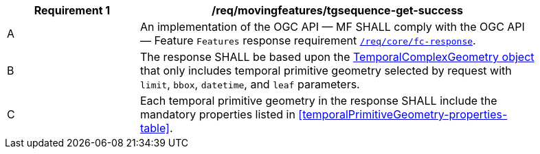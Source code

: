[[req_mf-tgsequence-response-get]]
[width="90%",cols="2,6a",options="header"]
|===
^|*Requirement {counter:req-id}* |*/req/movingfeatures/tgsequence-get-success*
^|A |An implementation of the OGC API — MF SHALL comply with the OGC API — Feature `Features` response requirement link:http://docs.opengeospatial.org/is/17-069r3/17-069r3.html#_response_6[`/req/core/fc-response`].
^|B |The response SHALL be based upon the link:https://docs.ogc.org/is/19-045r3/19-045r3.html#tcomplex[TemporalComplexGeometry object] that only includes temporal primitive geometry selected by request with `limit`, `bbox`, `datetime`, and `leaf` parameters.
^|C |Each temporal primitive geometry in the response SHALL include the mandatory properties listed in <<temporalPrimitiveGeometry-properties-table>>.
|===